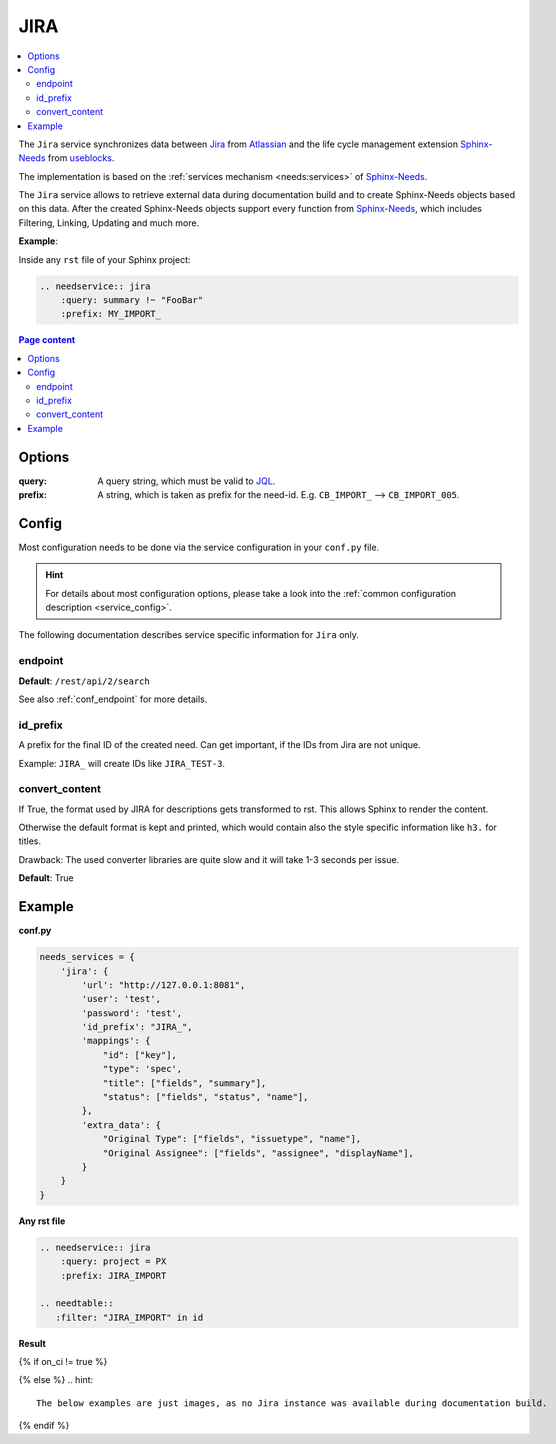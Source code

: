 .. _service_jira:

JIRA
====

.. contents::
   :local:

The ``Jira`` service synchronizes
data between `Jira <https://www.atlassian.com/software/jira>`_ from `Atlassian <https://www.atlassian.com>`_ and the
life cycle management extension `Sphinx-Needs <https://sphinxcontrib-needs.readthedocs.io/en/latest/>`_ from
`useblocks <https://useblocks.com>`_.

The implementation is based on the :ref:`services mechanism <needs:services>` of
`Sphinx-Needs <https://sphinxcontrib-needs.readthedocs.io/en/latest/>`__.

The ``Jira`` service allows to retrieve external data during documentation build and
to create Sphinx-Needs objects based on this data.
After the created Sphinx-Needs objects support every function from
`Sphinx-Needs <https://sphinxcontrib-needs.readthedocs.io/en/latest/>`__, which includes Filtering, Linking,
Updating and much more.

**Example**:

Inside any ``rst`` file of your Sphinx project:

.. code-block:: rst

   .. needservice:: jira
       :query: summary !~ "FooBar"
       :prefix: MY_IMPORT_

.. contents:: Page content
   :local:

Options
-------
:query: A query string, which must be valid to `JQL <https://support.atlassian.com/jira-service-management-cloud/docs/use-advanced-search-with-jira-query-language-jql/>`_.
:prefix: A string, which is taken as prefix for the need-id. E.g. ``CB_IMPORT_`` --> ``CB_IMPORT_005``.

Config
------
Most configuration needs to be done via the service configuration in your ``conf.py`` file.

.. hint::

   For details about most configuration options, please take a look into the
   :ref:`common configuration description <service_config>`.

The following documentation describes service specific information for ``Jira`` only.

endpoint
~~~~~~~~
**Default**: ``/rest/api/2/search``

See also :ref:`conf_endpoint` for more details.

id_prefix
~~~~~~~~~
A prefix for the final ID of the created need.
Can get important, if the IDs from Jira are not unique.

Example: ``JIRA_`` will create IDs like ``JIRA_TEST-3``.

convert_content
~~~~~~~~~~~~~~~
If True, the format used by JIRA for descriptions gets transformed to rst.
This allows Sphinx to render the content.

Otherwise the default format is kept and printed, which would contain also the style
specific information like ``h3.`` for titles.

Drawback: The used converter libraries are quite slow and it will take 1-3 seconds per issue.

**Default**: True



Example
-------
**conf.py**

.. code-block:: python

    needs_services = {
        'jira': {
            'url': "http://127.0.0.1:8081",
            'user': 'test',
            'password': 'test',
            'id_prefix': "JIRA_",
            'mappings': {
                "id": ["key"],
                "type": 'spec',
                "title": ["fields", "summary"],
                "status": ["fields", "status", "name"],
            },
            'extra_data': {
                "Original Type": ["fields", "issuetype", "name"],
                "Original Assignee": ["fields", "assignee", "displayName"],
            }
        }
    }

**Any rst file**

.. code-block:: rst

   .. needservice:: jira
       :query: project = PX
       :prefix: JIRA_IMPORT

   .. needtable::
      :filter: "JIRA_IMPORT" in id

**Result**

{% if on_ci != true %}

.. needservice:: jira
   :query: project = PX
   :prefix: JIRA_IMPORT

.. needtable::
   :filter: "JIRA_IMPORT" in id

{% else %}
.. hint::

   The below examples are just images, as no Jira instance was available during documentation build.

.. image:: /_images/jira_example.png
   :align: center
   :width: 80%

.. image:: /_images/jira_table.png
   :align: center
   :width: 80%

{% endif %}
